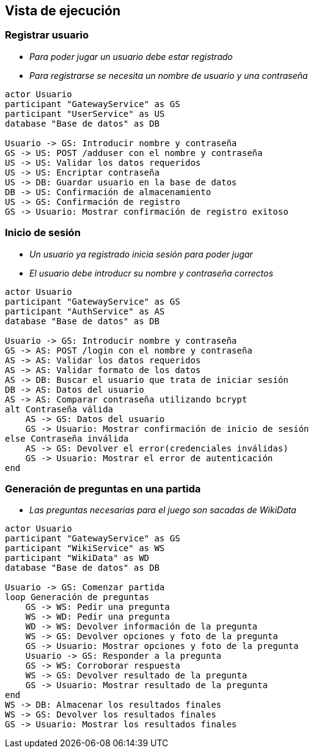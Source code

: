 ifndef::imagesdir[:imagesdir: ../images]

[[section-runtime-view]]
== Vista de ejecución

=== Registrar usuario



* _Para poder jugar un usuario debe estar registrado_
* _Para registrarse se necesita un nombre de usuario y una contraseña_

[plantuml,"User registration diagram",png]
----

actor Usuario
participant "GatewayService" as GS
participant "UserService" as US
database "Base de datos" as DB

Usuario -> GS: Introducir nombre y contraseña
GS -> US: POST /adduser con el nombre y contraseña
US -> US: Validar los datos requeridos
US -> US: Encriptar contraseña
US -> DB: Guardar usuario en la base de datos
DB -> US: Confirmación de almacenamiento
US -> GS: Confirmación de registro
GS -> Usuario: Mostrar confirmación de registro exitoso

----

=== Inicio de sesión

* _Un usuario ya registrado inicia sesión para poder jugar_
* _El usuario debe introducr su nombre y contraseña correctos_

[plantuml,"Log in diagram",png]
----

actor Usuario
participant "GatewayService" as GS
participant "AuthService" as AS
database "Base de datos" as DB

Usuario -> GS: Introducir nombre y contraseña
GS -> AS: POST /login con el nombre y contraseña
AS -> AS: Validar los datos requeridos
AS -> AS: Validar formato de los datos
AS -> DB: Buscar el usuario que trata de iniciar sesión
DB -> AS: Datos del usuario
AS -> AS: Comparar contraseña utilizando bcrypt
alt Contraseña válida
    AS -> GS: Datos del usuario
    GS -> Usuario: Mostrar confirmación de inicio de sesión
else Contraseña inválida
    AS -> GS: Devolver el error(credenciales inválidas)
    GS -> Usuario: Mostrar el error de autenticación
end

----

=== Generación de preguntas en una partida

* _Las preguntas necesarias para el juego son sacadas de WikiData_

[plantuml,"Play diagram",png]
----

actor Usuario
participant "GatewayService" as GS
participant "WikiService" as WS
participant "WikiData" as WD
database "Base de datos" as DB

Usuario -> GS: Comenzar partida
loop Generación de preguntas
    GS -> WS: Pedir una pregunta
    WS -> WD: Pedir una pregunta
    WD -> WS: Devolver información de la pregunta
    WS -> GS: Devolver opciones y foto de la pregunta
    GS -> Usuario: Mostrar opciones y foto de la pregunta
    Usuario -> GS: Responder a la pregunta
    GS -> WS: Corroborar respuesta
    WS -> GS: Devolver resultado de la pregunta
    GS -> Usuario: Mostrar resultado de la pregunta
end
WS -> DB: Almacenar los resultados finales
WS -> GS: Devolver los resultados finales
GS -> Usuario: Mostrar los resultados finales

----
